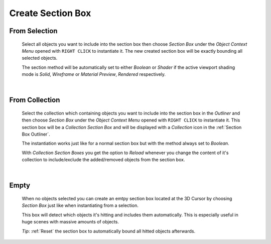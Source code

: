 Create Section Box
##################


From Selection
**************
 Select all objects you want to include into the section box then choose *Section Box* under the *Object Context Menu* opened with ``RIGHT CLICK`` to instantiate it.
 The new created section box will be exactly bounding all selected objects.

 The section method will be automatically set to either *Boolean* or *Shader* if the active viewport shading mode is *Solid*, *Wireframe* or *Material Preview*, *Rendered* respectively.

|
From Collection
***************
 Select the collection which containing objects you want to include into the section box in the *Outliner* and then choose *Section Box* under the *Object Context Menu* opened with ``RIGHT CLICK`` to instantiate it.
 This section box will be a *Collection Section Box* and will be displayed with a *Collection* icon in the :ref:`Section Box Outliner`.
 
 The instantiation works just like for a normal section box but with the method always set to *Boolean*.
 
 With *Collection Section Boxes* you get the option to *Reload* whenever you change the content of it's collection to include/exclude the added/removed objects from the section box.

|
Empty
*****
 When no objects selected you can create an emtpy section box located at the 3D Cursor by choosing *Section Box* just like when instantiating from a selection.

 This box will detect which objects it's hitting and includes them automatically. This is especially useful in huge scenes with massive amounts of objects.
 
 *Tip*: :ref:`Reset` the section box to automatically bound all hitted objects afterwards.
 
 


